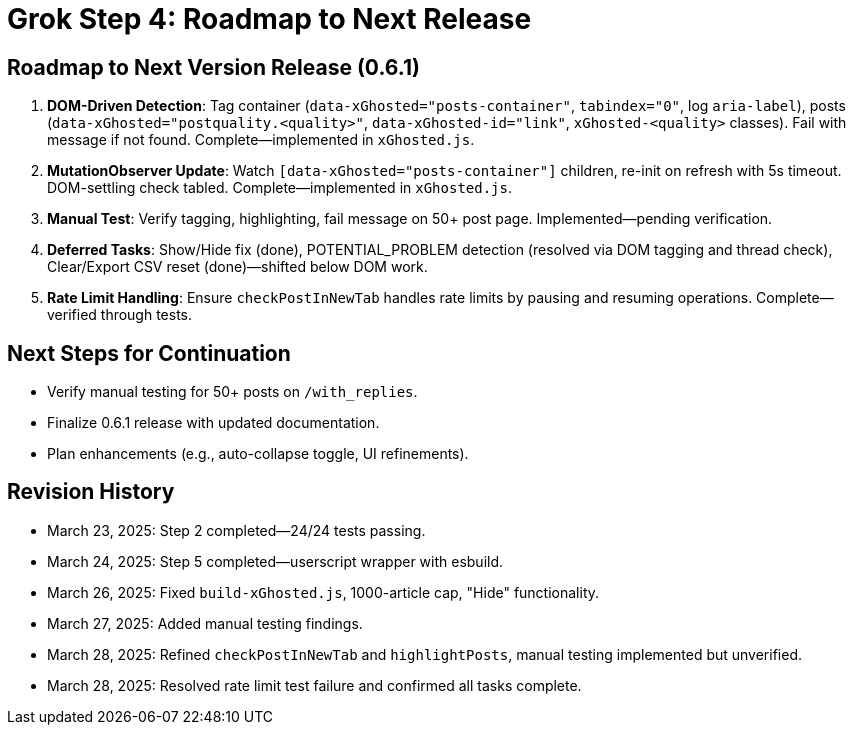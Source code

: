 = Grok Step 4: Roadmap to Next Release
:revision-date: March 28, 2025

== Roadmap to Next Version Release (0.6.1)
1. *DOM-Driven Detection*: Tag container (`data-xGhosted="posts-container"`, `tabindex="0"`, log `aria-label`), posts (`data-xGhosted="postquality.<quality>"`, `data-xGhosted-id="link"`, `xGhosted-<quality>` classes). Fail with message if not found. Complete—implemented in `xGhosted.js`.
2. *MutationObserver Update*: Watch `[data-xGhosted="posts-container"]` children, re-init on refresh with 5s timeout. DOM-settling check tabled. Complete—implemented in `xGhosted.js`.
3. *Manual Test*: Verify tagging, highlighting, fail message on 50+ post page. Implemented—pending verification.
4. *Deferred Tasks*: Show/Hide fix (done), POTENTIAL_PROBLEM detection (resolved via DOM tagging and thread check), Clear/Export CSV reset (done)—shifted below DOM work.
5. *Rate Limit Handling*: Ensure `checkPostInNewTab` handles rate limits by pausing and resuming operations. Complete—verified through tests.

== Next Steps for Continuation
- Verify manual testing for 50+ posts on `/with_replies`.
- Finalize 0.6.1 release with updated documentation.
- Plan enhancements (e.g., auto-collapse toggle, UI refinements).

== Revision History
- March 23, 2025: Step 2 completed—24/24 tests passing.
- March 24, 2025: Step 5 completed—userscript wrapper with esbuild.
- March 26, 2025: Fixed `build-xGhosted.js`, 1000-article cap, "Hide" functionality.
- March 27, 2025: Added manual testing findings.
- March 28, 2025: Refined `checkPostInNewTab` and `highlightPosts`, manual testing implemented but unverified.
- March 28, 2025: Resolved rate limit test failure and confirmed all tasks complete.